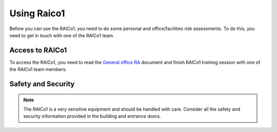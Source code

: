 
.. _General office RA: https://livemanchesterac.sharepoint.com/:w:/r/sites/UOM-PS-FSE-RiskAssessments/_layouts/15/Doc.aspx?sourcedoc=%7B51DD5EE0-8198-402F-90D9-E1328683CF42%7D&file=EEE_RAICo1_REEL_General%20Office.docx&action=default&mobileredirect=true
.. .. _RAICo1 team: https://www.reel.fr/en/raico1/
.. _using_raico1:

Using Raico1
============

Before you can use the RAICo1, you need to do some personal and office/facilities risk assessments. To do this,
you need to get in touch with one of the RAICo1 team.


Access to RAICo1
----------------
.. .. note::

To access the RAICo1, you need to read the `General office RA`_ document and finish RAICo1 training session with one of the RAICo1 team members.



Safety and Security
-------------------
.. note::
    The RAICo1 is a very sensitive equipment and should be handled with care. Consider all the safety and security information provided in the building and entrance doors.
